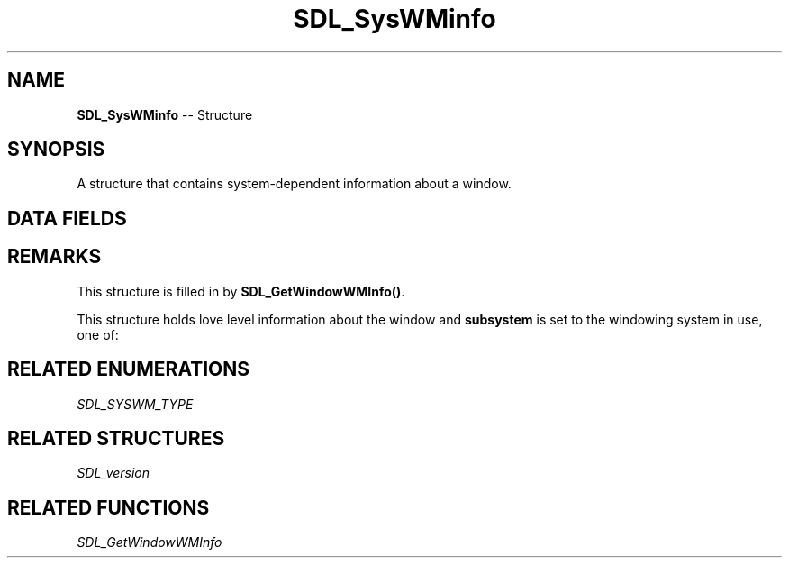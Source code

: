 .TH SDL_SysWMinfo 3 "2018.09.27" "https://github.com/haxpor/sdl2-manpage" "SDL2"
.SH NAME
\fBSDL_SysWMinfo\fR -- Structure

.SH SYNOPSIS
A structure that contains system-dependent information about a window.

.SH DATA FIELDS
.TS
tab(:) allbox;
c s s.
All Subsystems
.T&
a lb l.
\fbSDL_version\fB:version:T{
an \fBSDL_version\fR structure that contains the current SDL version
T}
\fBSDL_SYSWM_TYPE\fR:subsystem:T{
the windowing system type; see \fIRemarks\fI for details
T}
int:dummy:T{
unused (to help compilers when no specific system is available)
T}
.T&
c s s.
SDL_SYSWM_WINDOWS
.T&
a lb l.
HWND:win.window:T{
the window handle
T}
HDC:win.hdc:T{
the window device context (>= SDL 2.0.4)
T}
HINSTANCE:win.hinstance:T{
the window hinstance (>= SDL 2.0.6)
T}
.T&
c s s.
SDL_SYSWM_WINRT (>= SDL 2.0.3)
.T&
a lb l.
IInspectable*:winrt.window:T{
the WinRT CoreWindow
T}
.T&
c s s.
SDL_SYSWM_X11
.T&
a lb l.
Display*:x11.display:T{
the X11 display
T}
Window:x11.window:T{
the X11 window
T}
.T&
c s s.
SDL_SYSWM_DIRECTFB
.T&
a lb l.
IDirectFB*:dfb.dfb:T{
the DirectFB main interface
T}
IDirectFBWindow*:dfb.window:T{
the DirectFB window handle
T}
IDirectFBSurface*:dfb.surface:T{
the DirectFB client surface
T}
.T&
c s s.
SDL_SYSWM_COCOA
.T&
a lb l.
NSWindow*:cocoa.window:T{
the Cocoa window
T}
.T&
c s s.
SDL_SYSWM_UIKIT
.T&
a lb l.
UIWindow*:uikit.window:T{
the UIKit window
T}
GLuint:uikit.framebuffer:T{
the GL view's Framebuffer Object; it must be bound when rendering to the screen using GL (>= SDL 2.0.4)
T}
GLuint:uikit.colorbuffer:T{
the GL view's color Renderbuffer Object; it must be bound when \fBSDL_GL_SwapWindow()\fR is called (>= SDL 2.0.4)
T}
GLuint:uikit.resolveFramebuffer:T{
the Framebuffer Object which holds the resolve color Renderbuffer, when MSAA is used (>= SDL 2.0.4)
T}
.T&
c s s.
SDL_SYSWM_WAYLAND (>= SDL 2.0.2)
.T&
a lb l.
wl_display*:wl.display:T{
the Wayland display
T}
wl_surface*:wl.surface:T{
the Wayland surface
T}
wl_shell_surface*:wl.shell_surface:T{
the Wayland shell_surface (window manager handle)
T}
.T&
c s s.
SDL_SYSWM_MIR (>= SDL 2.0.2)
.T&
a lb l.
MirConnection*:mir.connection:T{
the Mir display server connection
T}
MirSurface*:mir.surface:T{
the Mir surface
T}
.T&
c s s.
SDL_SYSWM_ANDROID (>= SDL 2.0.4)
.T&
a lb l.
ANativeWindow*:android.window:T{
the Android native window
T}
EGLSurface:android.surface:T{
the Android EGL surface
T}
.T&
c s s.
SDL_SYSWM_VIVANTE (>= SDL 2.0.5)
.T&
a lb l.
EGLNativeDisplayType:vivante.display:T{
the Vivante EGL display type
T}
EGLNativeWindowType:vivante.window:T{
theh Vivante EGL window type
T}
.TE

.SH REMARKS
This structure is filled in by \fBSDL_GetWindowWMInfo()\fR.

This structure holds love level information about the window and \fBsubsystem\fR is set to the windowing system in use, one of:

.TS
tab(:) allbox;
ab l.
SDL_SYSWM_UNKNOWN:
SDL_SYSWM_WINDOWS:T{
Microsoft Windows
T}
SDL_SYSWM_X11:T{
X Window System
T}
SDL_SYSWM_DIRECTFB:T{
DirectFB (see \fIhttp://www.directfb.net/\fR)
T}
SDL_SYSWM_COCOA:T{
Apple macOS
T}
SDL_SYSWM_UIKIT:T{
Apple iOS
T}
SDL_SYSWM_WAYLAND:T{
Wayland (>= SDL 2.0.2)
T}
SDL_SYSWM_MIR:T{
Mir (>= SDL 2.0.2)
T}
SDL_SYSWM_WINRT:T{
WinRT (>= SDL 2.0.3)
T}
SDL_SYSWM_ANDROID:T{
Android (>= SDL 2.0.4)
T}
SDL_SYSWM_VIVANTE:T{
Vivante (>= SDL 2.0.5)
T}
.TE

.SH RELATED ENUMERATIONS
\fISDL_SYSWM_TYPE

.SH RELATED STRUCTURES
\fISDL_version

.SH RELATED FUNCTIONS
\fISDL_GetWindowWMInfo
